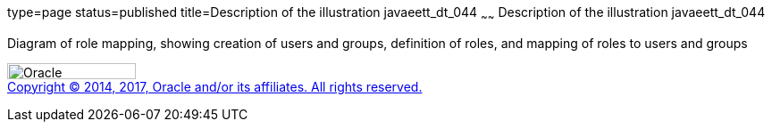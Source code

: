 type=page
status=published
title=Description of the illustration javaeett_dt_044
~~~~~~
Description of the illustration javaeett_dt_044
===============================================

Diagram of role mapping, showing creation of users and groups,
definition of roles, and mapping of roles to users and groups

image:../img/oracle.gif[Oracle,width=144,height=18] +
link:../cpyr.html[Copyright © 2014,
2017, Oracle and/or its affiliates. All rights reserved.]
